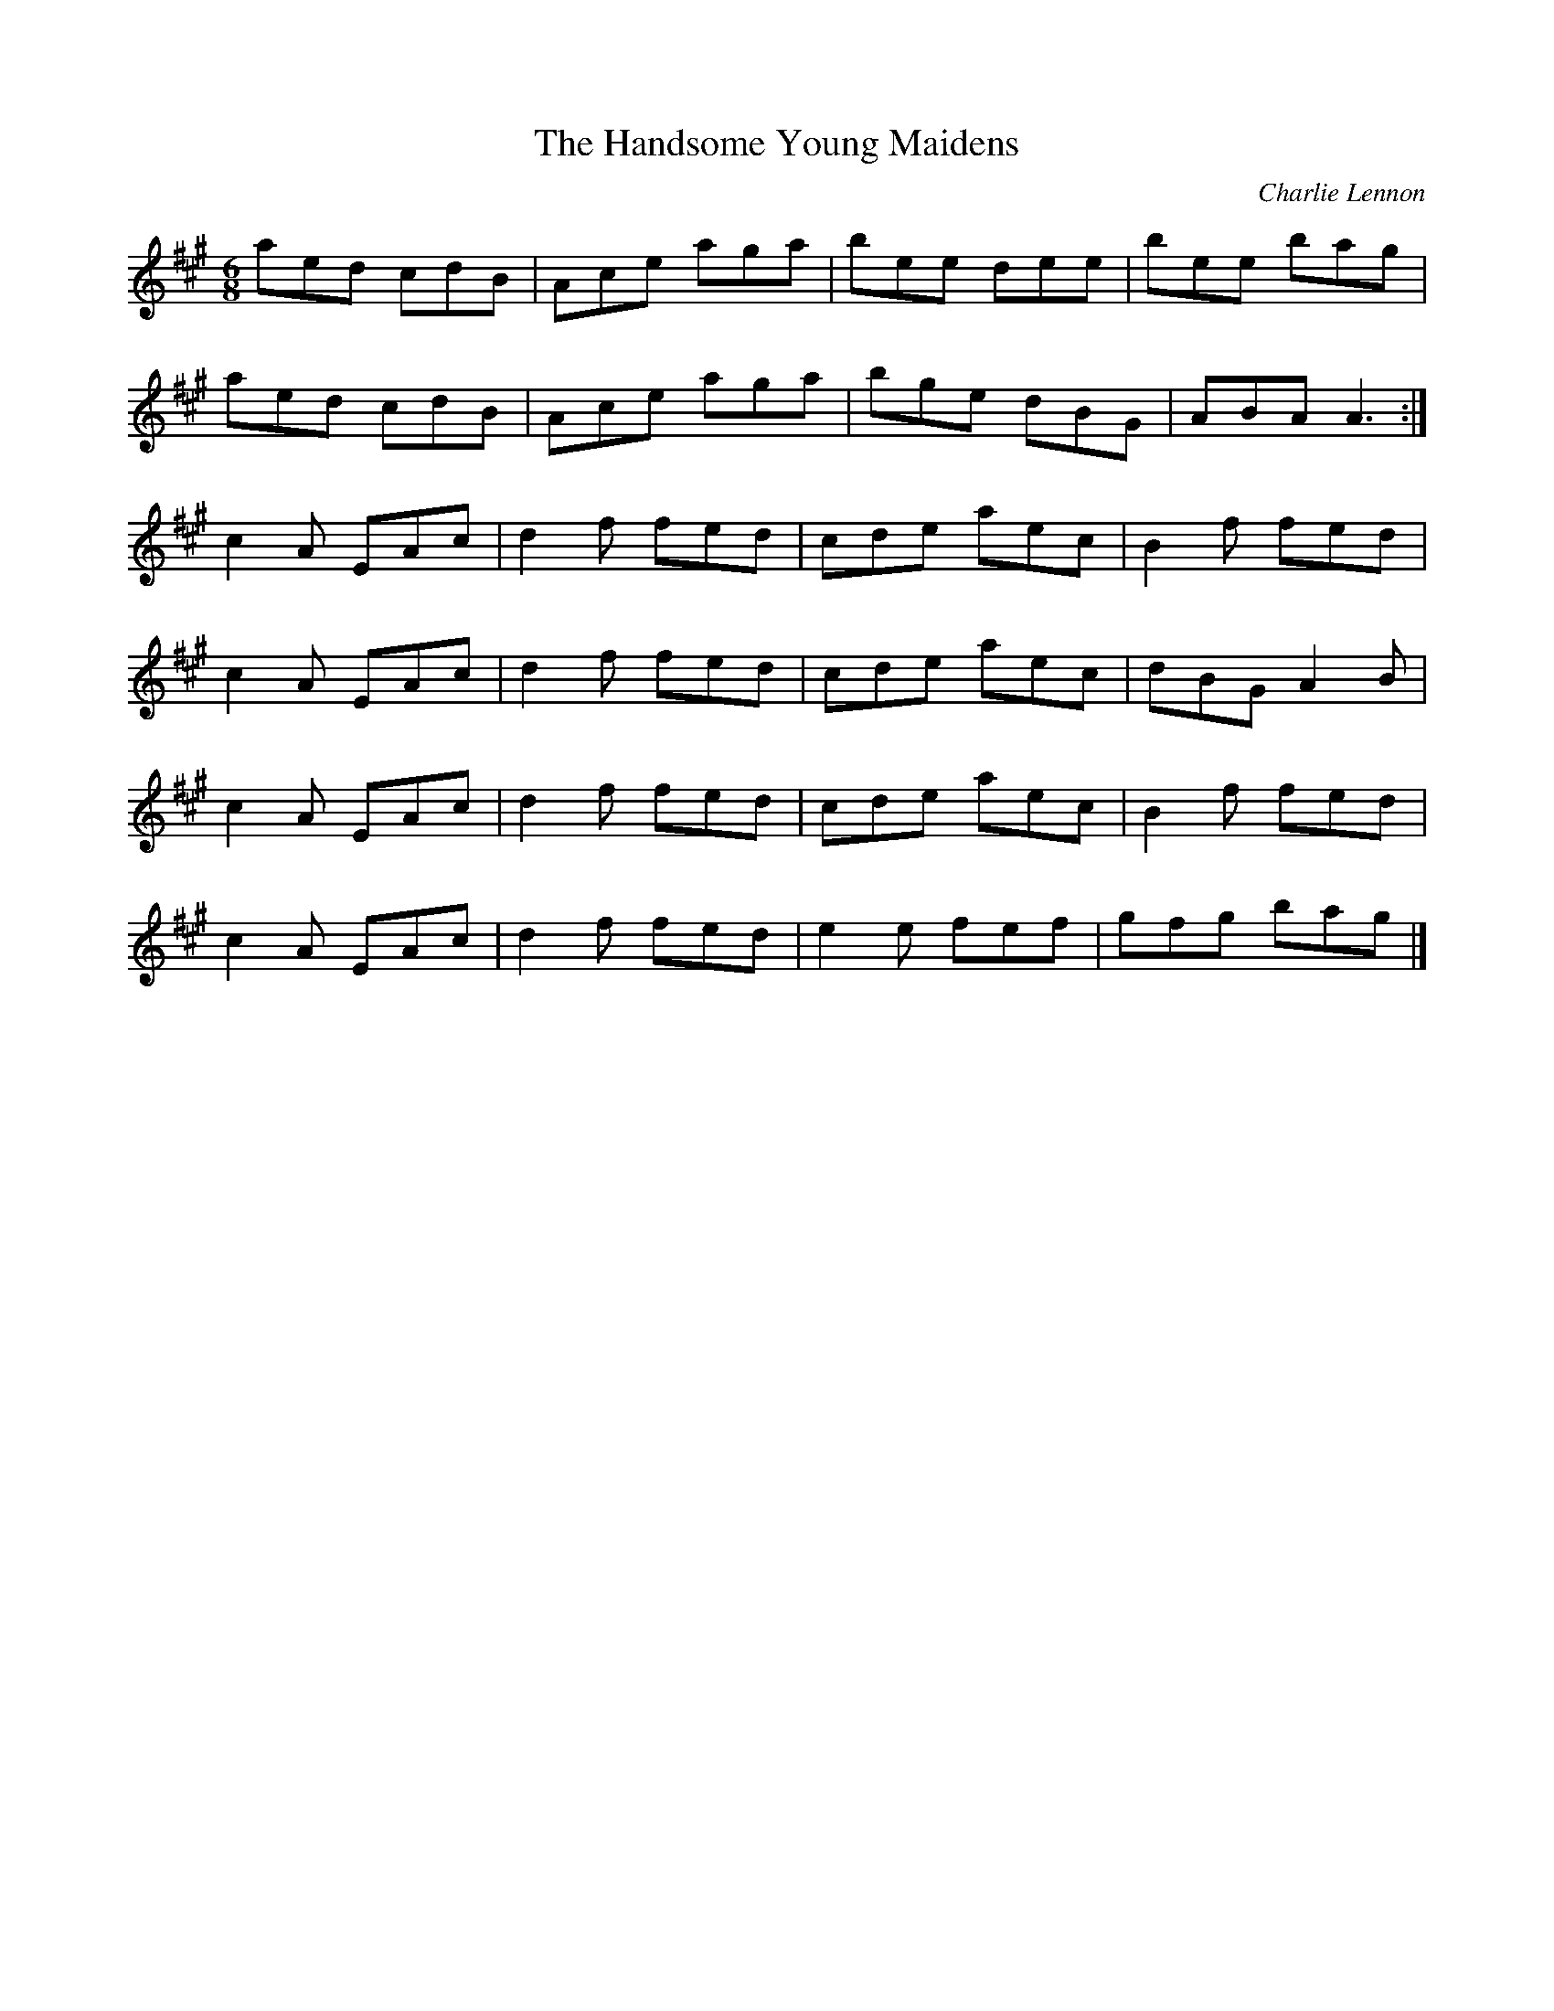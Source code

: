 X:228
T:The Handsome Young Maidens
C:Charlie Lennon
R:jig
M:6/8
L:1/8
K:A
aed cdB | Ace aga | bee dee | bee bag |
aed cdB | Ace aga | bge dBG | ABA A3 :|
c2A EAc | d2f fed | cde aec | B2f fed |
c2A EAc | d2f fed | cde aec | dBG A2B |
c2A EAc | d2f fed | cde aec | B2f fed |
c2A EAc | d2f fed | e2e fef | gfg bag |]
